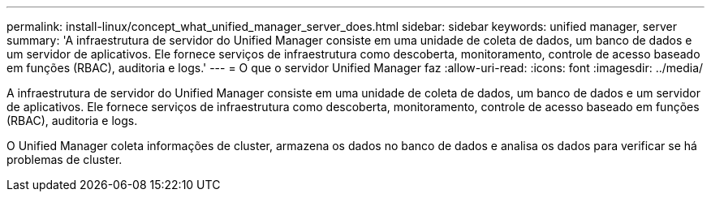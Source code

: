 ---
permalink: install-linux/concept_what_unified_manager_server_does.html 
sidebar: sidebar 
keywords: unified manager, server 
summary: 'A infraestrutura de servidor do Unified Manager consiste em uma unidade de coleta de dados, um banco de dados e um servidor de aplicativos. Ele fornece serviços de infraestrutura como descoberta, monitoramento, controle de acesso baseado em funções (RBAC), auditoria e logs.' 
---
= O que o servidor Unified Manager faz
:allow-uri-read: 
:icons: font
:imagesdir: ../media/


[role="lead"]
A infraestrutura de servidor do Unified Manager consiste em uma unidade de coleta de dados, um banco de dados e um servidor de aplicativos. Ele fornece serviços de infraestrutura como descoberta, monitoramento, controle de acesso baseado em funções (RBAC), auditoria e logs.

O Unified Manager coleta informações de cluster, armazena os dados no banco de dados e analisa os dados para verificar se há problemas de cluster.
